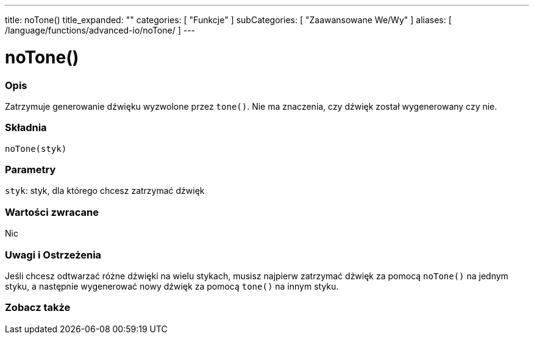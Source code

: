 ---
title: noTone()
title_expanded: ""
categories: [ "Funkcje" ]
subCategories: [ "Zaawansowane We/Wy" ]
aliases: [ /language/functions/advanced-io/noTone/ ]
---


= noTone()


// POCZĄTEK SEKCJI OPISOWEJ
[#overview]
--

[float]
=== Opis
Zatrzymuje generowanie dźwięku wyzwolone przez `tone()`. Nie ma znaczenia, czy dźwięk został wygenerowany czy nie.
[%hardbreaks]


[float]
=== Składnia
`noTone(styk)`


[float]
=== Parametry
`styk`: styk, dla którego chcesz zatrzymać dźwięk

[float]
=== Wartości zwracane
Nic

--
// KONIEC SEKCJI OPISOWEJ




// POCZĄTEK SEKCJI JAK UŻYWAĆ
[#howtouse]
--

[float]
=== Uwagi i Ostrzeżenia
Jeśli chcesz odtwarzać różne dźwięki na wielu stykach, musisz najpierw zatrzymać dźwięk za pomocą `noTone()` na jednym styku, a następnie wygenerować nowy dźwięk za pomocą `tone()` na innym styku.
[%hardbreaks]

--
// KONIEC SEKCJI JAK UŻYWAĆ


// POCZĄTEK SEKCJI ZOBACZ TAKŻE
[#see_also]
--

[float]
=== Zobacz także

--
// KONIEC SEKCJI ZOBACZ TAKŻE
